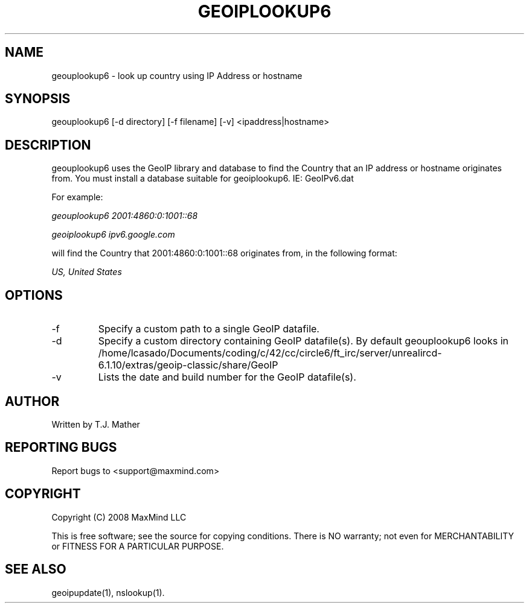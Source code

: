 .TH GEOIPLOOKUP6 1 "28 Oct 2008"
.UC 4
.SH NAME
geouplookup6 \- look up country using IP Address or hostname
.SH SYNOPSIS
geouplookup6 [\-d directory] [\-f filename] [\-v] <ipaddress|hostname>
.SH DESCRIPTION
geouplookup6 uses the GeoIP library and database to find the Country
that an IP address or hostname originates from. You must install a database suitable for geoiplookup6. IE: GeoIPv6.dat
.PP
For example:
.PP
.I geouplookup6 2001:4860:0:1001::68
.PP
.I geoiplookup6 ipv6.google.com
.PP
will find the Country that 2001:4860:0:1001::68 originates from, in the following format:
.PP
.I US, United States
.PP
.PP Please notice, that names must resolve to a ipv6 address. For example
.PP geoiplookup6 www.maxmind.com does not work, since there is no ipv6 
.PP DNS entry
.SH OPTIONS
.IP "\-f"
Specify a custom path to a single GeoIP datafile.
.IP "\-d"
Specify a custom directory containing GeoIP datafile(s).  By default geouplookup6 looks in /home/lcasado/Documents/coding/c/42/cc/circle6/ft_irc/server/unrealircd-6.1.10/extras/geoip-classic/share/GeoIP
.IP "\-v"
Lists the date and build number for the GeoIP datafile(s).
.SH AUTHOR
Written by T.J. Mather
.SH "REPORTING BUGS"
Report bugs to <support@maxmind.com>
.SH COPYRIGHT
Copyright (C) 2008 MaxMind LLC

This is free software; see the source for copying conditions.
There is NO warranty; not even for MERCHANTABILITY
or FITNESS FOR A PARTICULAR PURPOSE.
.SH "SEE ALSO"
geoipupdate(1), nslookup(1).
